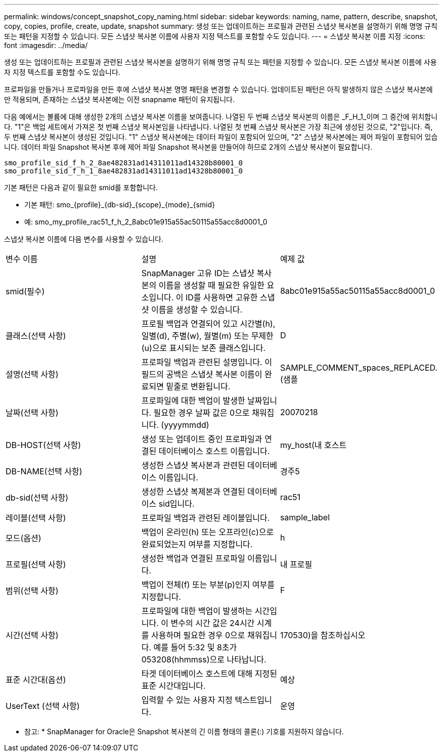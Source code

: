 ---
permalink: windows/concept_snapshot_copy_naming.html 
sidebar: sidebar 
keywords: naming, name, pattern, describe, snapshot, copy, copies, profile, create, update, snapshot 
summary: 생성 또는 업데이트하는 프로필과 관련된 스냅샷 복사본을 설명하기 위해 명명 규칙 또는 패턴을 지정할 수 있습니다. 모든 스냅샷 복사본 이름에 사용자 지정 텍스트를 포함할 수도 있습니다. 
---
= 스냅샷 복사본 이름 지정
:icons: font
:imagesdir: ../media/


[role="lead"]
생성 또는 업데이트하는 프로필과 관련된 스냅샷 복사본을 설명하기 위해 명명 규칙 또는 패턴을 지정할 수 있습니다. 모든 스냅샷 복사본 이름에 사용자 지정 텍스트를 포함할 수도 있습니다.

프로파일을 만들거나 프로파일을 만든 후에 스냅샷 복사본 명명 패턴을 변경할 수 있습니다. 업데이트된 패턴은 아직 발생하지 않은 스냅샷 복사본에만 적용되며, 존재하는 스냅샷 복사본에는 이전 snapname 패턴이 유지됩니다.

다음 예에서는 볼륨에 대해 생성한 2개의 스냅샷 복사본 이름을 보여줍니다. 나열된 두 번째 스냅샷 복사본의 이름은 _F_H_1_이며 그 중간에 위치합니다. "1"은 백업 세트에서 가져온 첫 번째 스냅샷 복사본임을 나타냅니다. 나열된 첫 번째 스냅샷 복사본은 가장 최근에 생성된 것으로, "2"입니다. 즉, 두 번째 스냅샷 복사본이 생성된 것입니다. "1" 스냅샷 복사본에는 데이터 파일이 포함되어 있으며, "2" 스냅샷 복사본에는 제어 파일이 포함되어 있습니다. 데이터 파일 Snapshot 복사본 후에 제어 파일 Snapshot 복사본을 만들어야 하므로 2개의 스냅샷 복사본이 필요합니다.

[listing]
----
smo_profile_sid_f_h_2_8ae482831ad14311011ad14328b80001_0
smo_profile_sid_f_h_1_8ae482831ad14311011ad14328b80001_0
----
기본 패턴은 다음과 같이 필요한 smid를 포함합니다.

* 기본 패턴: smo_{profile}_{db-sid}_{scope}_{mode}_{smid}
* 예: smo_my_profile_rac51_f_h_2_8abc01e915a55ac50115a55acc8d0001_0


스냅샷 복사본 이름에 다음 변수를 사용할 수 있습니다.

|===


| 변수 이름 | 설명 | 예제 값 


 a| 
smid(필수)
 a| 
SnapManager 고유 ID는 스냅샷 복사본의 이름을 생성할 때 필요한 유일한 요소입니다. 이 ID를 사용하면 고유한 스냅샷 이름을 생성할 수 있습니다.
 a| 
8abc01e915a55ac50115a55acc8d0001_0



 a| 
클래스(선택 사항)
 a| 
프로필 백업과 연결되어 있고 시간별(h), 일별(d), 주별(w), 월별(m) 또는 무제한(u)으로 표시되는 보존 클래스입니다.
 a| 
D



 a| 
설명(선택 사항)
 a| 
프로파일 백업과 관련된 설명입니다. 이 필드의 공백은 스냅샷 복사본 이름이 완료되면 밑줄로 변환됩니다.
 a| 
SAMPLE_COMMENT_spaces_REPLACED.(샘플



 a| 
날짜(선택 사항)
 a| 
프로파일에 대한 백업이 발생한 날짜입니다. 필요한 경우 날짜 값은 0으로 채워집니다. (yyyymmdd)
 a| 
20070218



 a| 
DB-HOST(선택 사항)
 a| 
생성 또는 업데이트 중인 프로파일과 연결된 데이터베이스 호스트 이름입니다.
 a| 
my_host(내 호스트



 a| 
DB-NAME(선택 사항)
 a| 
생성한 스냅샷 복사본과 관련된 데이터베이스 이름입니다.
 a| 
경주5



 a| 
db-sid(선택 사항)
 a| 
생성한 스냅샷 복제본과 연결된 데이터베이스 sid입니다.
 a| 
rac51



 a| 
레이블(선택 사항)
 a| 
프로파일 백업과 관련된 레이블입니다.
 a| 
sample_label



 a| 
모드(옵션)
 a| 
백업이 온라인(h) 또는 오프라인(c)으로 완료되었는지 여부를 지정합니다.
 a| 
h



 a| 
프로필(선택 사항)
 a| 
생성한 백업과 연결된 프로파일 이름입니다.
 a| 
내 프로필



 a| 
범위(선택 사항)
 a| 
백업이 전체(f) 또는 부분(p)인지 여부를 지정합니다.
 a| 
F



 a| 
시간(선택 사항)
 a| 
프로파일에 대한 백업이 발생하는 시간입니다. 이 변수의 시간 값은 24시간 시계를 사용하며 필요한 경우 0으로 채워집니다. 예를 들어 5:32 및 8초가 053208(hhmmss)으로 나타납니다.
 a| 
170530)을 참조하십시오



 a| 
표준 시간대(옵션)
 a| 
타겟 데이터베이스 호스트에 대해 지정된 표준 시간대입니다.
 a| 
예상



 a| 
UserText (선택 사항)
 a| 
입력할 수 있는 사용자 지정 텍스트입니다.
 a| 
운영

|===
* 참고: * SnapManager for Oracle은 Snapshot 복사본의 긴 이름 형태의 콜론(:) 기호를 지원하지 않습니다.
